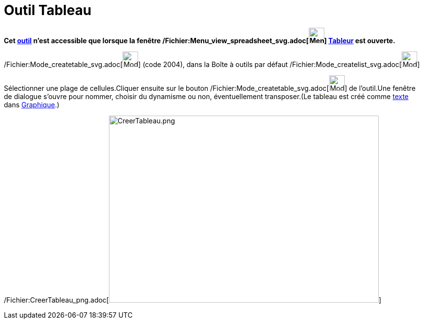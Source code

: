 = Outil Tableau
:page-en: tools/Table_Tool
ifdef::env-github[:imagesdir: /fr/modules/ROOT/assets/images]

*Cet xref:/tools/Outils_Tableur.adoc[outil] n'est accessible que lorsque la fenêtre
/Fichier:Menu_view_spreadsheet_svg.adoc[image:32px-Menu_view_spreadsheet.svg.png[Menu view
spreadsheet.svg,width=32,height=32]] xref:/Tableur.adoc[Tableur] est ouverte.*

/Fichier:Mode_createtable_svg.adoc[image:32px-Mode_createtable.svg.png[Mode createtable.svg,width=32,height=32]] (code
2004), dans la Boîte à outils par défaut /Fichier:Mode_createlist_svg.adoc[image:32px-Mode_createlist.svg.png[Mode
createlist.svg,width=32,height=32]]

Sélectionner une plage de cellules.Cliquer ensuite sur le bouton
/Fichier:Mode_createtable_svg.adoc[image:32px-Mode_createtable.svg.png[Mode createtable.svg,width=32,height=32]] de
l'outil.Une fenêtre de dialogue s'ouvre pour nommer, choisir du dynamisme ou non, éventuellement transposer.(Le tableau
est créé comme xref:/Textes.adoc[texte] dans xref:/Graphique.adoc[Graphique].)

/Fichier:CreerTableau_png.adoc[image:CreerTableau.png[CreerTableau.png,width=555,height=385]]
